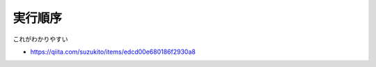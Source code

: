 .. article::
   :date: 2018-09-02
   :title: SQL のメモ
   :category: sql
   :tags:
   :canonical_url: /sql/note/
   :draft: false


実行順序
==========
これがわかりやすい

- https://qiita.com/suzukito/items/edcd00e680186f2930a8
